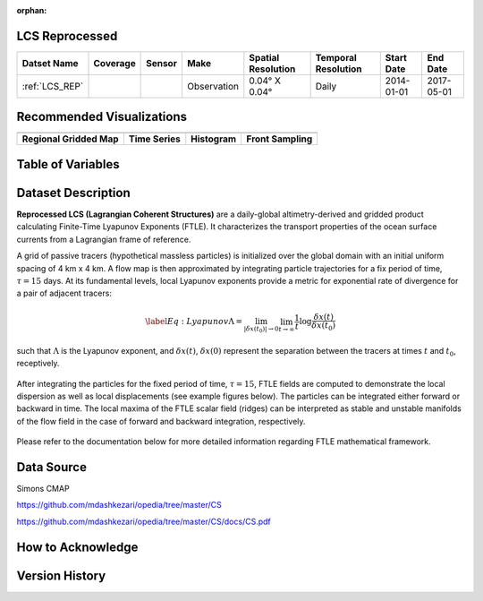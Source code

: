 :orphan:

.. _LCS_REP:



LCS Reprocessed
***************

.. |globe| image:: /_static/catalog_thumbnails/globe.png
   :scale: 10%
   :align: middle
.. |sat| image:: /_static/catalog_thumbnails/satellite.png
   :scale: 10%
   :align: middle

.. |rm| image:: /_static/tutorial_pics/regional_map.png
  :align: middle
  :scale: 20%
  :target: ../../tutorials/regional_map_gridded.html

.. |ts| image:: /_static/tutorial_pics/TS.png
  :align: middle
  :scale: 25%
  :target: ../../tutorials/time_series.html

.. |hst| image:: /_static/tutorial_pics/hist.png
  :align: middle
  :scale: 25%
  :target: ../../tutorials/histogram.html

.. |sec| image:: /_static/tutorial_pics/section.png
  :align: middle
  :scale: 20%
  :target: ../../tutorials/section.html

.. |dep| image:: /_static/tutorial_pics/depth_profile.png
  :align: middle
  :scale: 25%
  :target: ../../tutorials/depth_profile.html

.. |fr| image:: /_static/tutorial_pics/front.png
  :align: middle
  :scale: 25%
  :target: ../../tutorials/front.html

+-------------------------------+----------+----------+-------------+------------------------+----------------------+--------------+------------+
| Datset Name                   | Coverage | Sensor   |  Make       |  Spatial Resolution    | Temporal Resolution  |  Start Date  |  End Date  |
+===============================+==========+==========+=============+========================+======================+==============+============+
| :ref:`LCS_REP`                |  |globe| | |sat|    | Observation |     0.04° X 0.04°      |         Daily        |  2014-01-01  | 2017-05-01 |
+-------------------------------+----------+----------+-------------+------------------------+----------------------+--------------+------------+


Recommended Visualizations
**************************

+---------------------------+---------------------------+---------------------------+---------------------------+
| |rm|                      |    |ts|                   |           |hst|           | |fr|                      |
+---------------------------+---------------------------+---------------------------+---------------------------+
|**Regional Gridded Map**   | **Time Series**           |  **Histogram**            | **Front Sampling**        |
+---------------------------+---------------------------+---------------------------+---------------------------+

Table of Variables
******************

.. raw:: html

    <iframe src="../../_static/var_tables/LCS_REP/LCS_REP.html"  frameborder = 0 height = '300px' width="100%">></iframe>


Dataset Description
*******************





**Reprocessed LCS (Lagrangian Coherent Structures)** are a daily-global altimetry-derived and gridded product calculating Finite-Time Lyapunov Exponents (FTLE). It characterizes the transport properties of the ocean surface currents from a Lagrangian frame of reference.

A grid of passive tracers (hypothetical massless particles) is initialized over the global domain with an initial uniform spacing of 4 km x 4 km. A flow map is then approximated by integrating particle trajectories for a fix period of time, :math:`\tau=15` days. At its fundamental levels, local Lyapunov exponents provide a metric for exponential rate of divergence for a pair of adjacent tracers:

.. math::
   \begin{equation} \label{Eq:Lyapunov}
   \Lambda = \lim_{|\delta x(t_0)| \to 0}  \lim_{t \to \infty} \frac{1}{t} \log \frac{\delta x(t)}{\delta x(t_0)}
   \end{equation}


such that :math:`\Lambda` is the Lyapunov exponent, and :math:`\delta x(t)`, :math:`\delta x(0)` represent the separation between the tracers at times :math:`t` and :math:`t_0`, receptively.


.. figure:: /catalog/figures/LCS/grid_crop.png
   :width: 75%

After integrating the particles for the fixed period of time, :math:`\tau=15`, FTLE fields are computed to demonstrate the local dispersion as well as local displacements (see example figures below). The particles can be integrated either forward or backward in time. The local maxima of the FTLE scalar field (ridges) can be interpreted as stable and unstable manifolds of the flow field in the case of forward and backward integration, respectively.


.. figure:: /catalog/figures/LCS/displacement_dispersion.png
   :width: 100%

Please refer to the documentation below for more detailed information regarding FTLE mathematical framework.


Data Source
***********

Simons CMAP

https://github.com/mdashkezari/opedia/tree/master/CS

https://github.com/mdashkezari/opedia/tree/master/CS/docs/CS.pdf

How to Acknowledge
******************


Version History
***************
